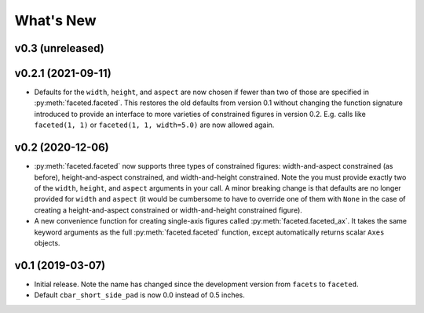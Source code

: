 .. _whats-new:

##########
What's New
##########

.. _whats-new.0.3:

v0.3 (unreleased)
=================

.. _whats-new.0.2.1:

v0.2.1 (2021-09-11)
===================

- Defaults for the ``width``, ``height``, and ``aspect`` are now chosen if fewer
  than two of those are specified in :py:meth:`faceted.faceted`.  This restores
  the old defaults from version 0.1 without changing the function signature
  introduced to provide an interface to more varieties of constrained figures in
  version 0.2.  E.g. calls like ``faceted(1, 1)`` or ``faceted(1, 1, width=5.0)``
  are now allowed again.

.. _whats-new.0.2:

v0.2 (2020-12-06)
=================

- :py:meth:`faceted.faceted` now supports three types of constrained figures:
  width-and-aspect constrained (as before), height-and-aspect constrained, and
  width-and-height constrained.  Note the you must provide exactly two of the
  ``width``, ``height``, and ``aspect`` arguments in your call.  A minor
  breaking change is that defaults are no longer provided for ``width`` and
  ``aspect`` (it would be cumbersome to have to override one of them with
  ``None`` in the case of creating a height-and-aspect constrained or
  width-and-height constrained figure).
- A new convenience function for creating single-axis figures called
  :py:meth:`faceted.faceted_ax`.  It takes the same keyword arguments as the
  full :py:meth:`faceted.faceted` function, except automatically returns
  scalar ``Axes`` objects.

.. _whats-new.0.1:

v0.1 (2019-03-07)
=================

- Initial release.  Note the name has changed since the development version from
  ``facets`` to ``faceted``.
- Default ``cbar_short_side_pad`` is now 0.0 instead of 0.5 inches.
